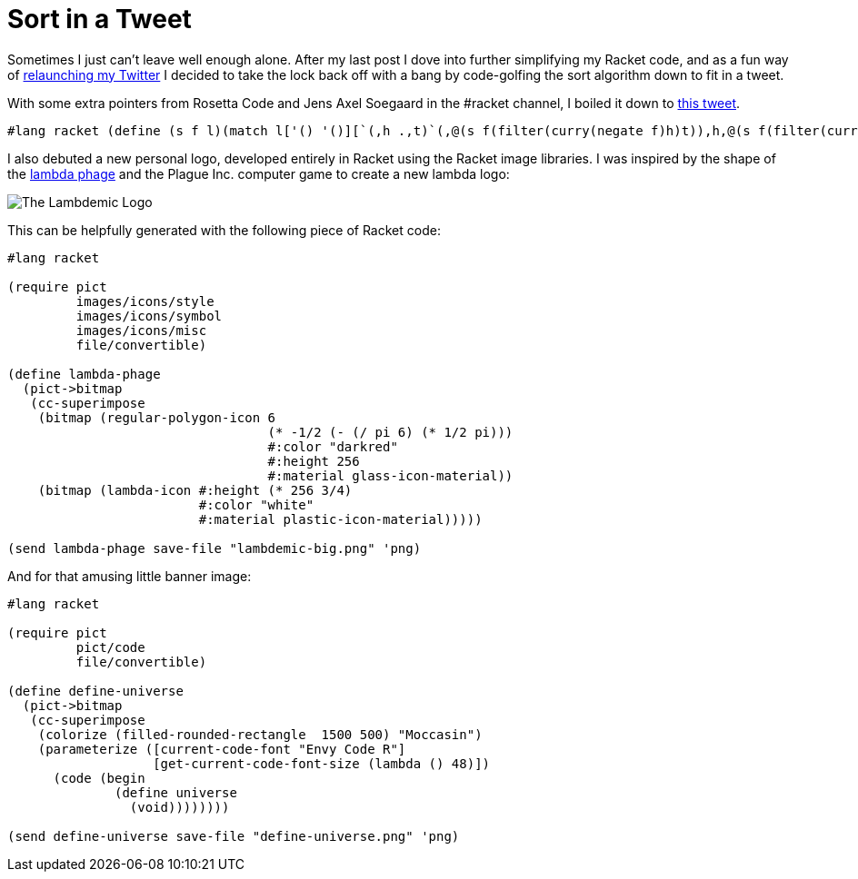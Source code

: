 
= Sort in a Tweet
:published_at: 2014-10-10
:hp-tags: Racket


Sometimes I just can't leave well enough alone. After my last post I
dove into further simplifying my Racket code, and as a fun way of
https://twitter.com/J_Arcane[relaunching my Twitter] I decided to take
the lock back off with a bang by code-golfing the sort algorithm down to
fit in a tweet.

With some extra pointers from Rosetta Code and Jens Axel Soegaard in the
#racket channel, I boiled it down to
https://twitter.com/J_Arcane/status/520664571858911232[this tweet].

[code,racket]
--------------------------------------------------------------------------------------------------------------------------------------------
#lang racket (define (s f l)(match l['() '()][`(,h .,t)`(,@(s f(filter(curry(negate f)h)t)),h,@(s f(filter(curry f h)t)))]));(sort fun list)
--------------------------------------------------------------------------------------------------------------------------------------------

I also debuted a new personal logo, developed entirely in Racket using
the Racket image libraries. I was inspired by the shape of the
http://en.wikipedia.org/wiki/Lambda_phage[lambda phage] and the Plague
Inc. computer game to create a new lambda logo:

image:http://i.imgur.com/xHfZ0a2.png[The Lambdemic Logo]

This can be helpfully generated with the following piece of Racket code:

[code,racket]
------------------------------------------------------------------
#lang racket

(require pict
         images/icons/style
         images/icons/symbol
         images/icons/misc
         file/convertible)

(define lambda-phage
  (pict->bitmap
   (cc-superimpose
    (bitmap (regular-polygon-icon 6 
                                  (* -1/2 (- (/ pi 6) (* 1/2 pi)))
                                  #:color "darkred"
                                  #:height 256 
                                  #:material glass-icon-material))
    (bitmap (lambda-icon #:height (* 256 3/4) 
                         #:color "white"
                         #:material plastic-icon-material)))))

(send lambda-phage save-file "lambdemic-big.png" 'png)
------------------------------------------------------------------

And for that amusing little banner image:

[code,racket]
---------------------------------------------------------------
#lang racket

(require pict
         pict/code
         file/convertible)

(define define-universe  
  (pict->bitmap
   (cc-superimpose 
    (colorize (filled-rounded-rectangle  1500 500) "Moccasin")
    (parameterize ([current-code-font "Envy Code R"]
                   [get-current-code-font-size (lambda () 48)])
      (code (begin
              (define universe
                (void))))))))

(send define-universe save-file "define-universe.png" 'png)
---------------------------------------------------------------
